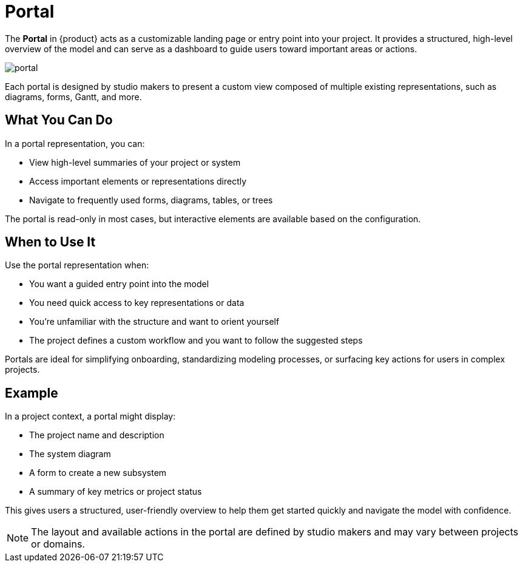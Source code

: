 = Portal

The *Portal* in {product} acts as a customizable landing page or entry point into your project.
It provides a structured, high-level overview of the model and can serve as a dashboard to guide users toward important areas or actions.

image:portal.png[]

Each portal is designed by studio makers to present a custom view composed of multiple existing representations, such as diagrams, forms, Gantt, and more.

== What You Can Do

In a portal representation, you can:

* View high-level summaries of your project or system
* Access important elements or representations directly
* Navigate to frequently used forms, diagrams, tables, or trees

The portal is read-only in most cases, but interactive elements are available based on the configuration.

== When to Use It

Use the portal representation when:

* You want a guided entry point into the model
* You need quick access to key representations or data
* You’re unfamiliar with the structure and want to orient yourself
* The project defines a custom workflow and you want to follow the suggested steps

Portals are ideal for simplifying onboarding, standardizing modeling processes, or surfacing key actions for users in complex projects.

== Example

In a project context, a portal might display:

* The project name and description
* The system diagram
* A form to create a new subsystem
* A summary of key metrics or project status

This gives users a structured, user-friendly overview to help them get started quickly and navigate the model with confidence.

[NOTE]
====
The layout and available actions in the portal are defined by studio makers and may vary between projects or domains.
====